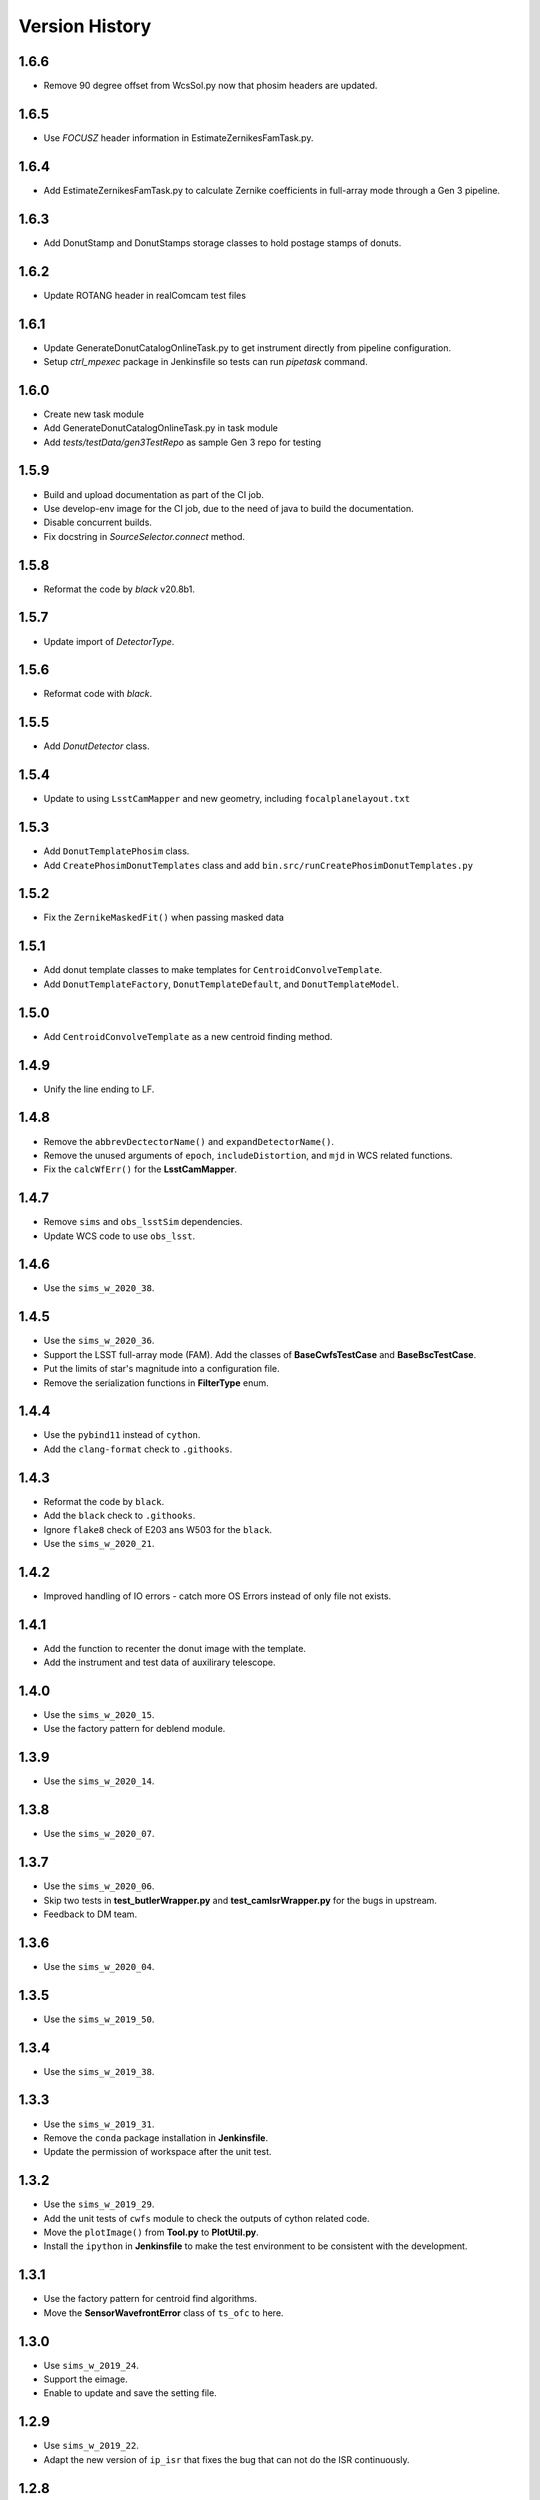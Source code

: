 .. py:currentmodule:: lsst.ts.wep

.. _lsst.ts.wep-version_history:

##################
Version History
##################

.. _lsst.ts.wep-1.6.6:

-------------
1.6.6
-------------

* Remove 90 degree offset from WcsSol.py now that phosim headers are updated.

.. _lsst.ts.wep-1.6.5:

-------------
1.6.5
-------------

* Use `FOCUSZ` header information in EstimateZernikesFamTask.py.

.. _lsst.ts.wep-1.6.4:

-------------
1.6.4
-------------

* Add EstimateZernikesFamTask.py to calculate Zernike coefficients in full-array mode through a Gen 3 pipeline.

.. _lsst.ts.wep-1.6.3:

-------------
1.6.3
-------------

* Add DonutStamp and DonutStamps storage classes to hold postage stamps of donuts.

.. _lsst.ts.wep-1.6.2:

-------------
1.6.2
-------------

* Update ROTANG header in realComcam test files

.. _lsst.ts.wep-1.6.1:

-------------
1.6.1
-------------

* Update GenerateDonutCatalogOnlineTask.py to get instrument directly from pipeline configuration.
* Setup `ctrl_mpexec` package in Jenkinsfile so tests can run `pipetask` command.

.. _lsst.ts.wep-1.6.0:

-------------
1.6.0
-------------

* Create new task module
* Add GenerateDonutCatalogOnlineTask.py in task module
* Add `tests/testData/gen3TestRepo` as sample Gen 3 repo for testing

.. _lsst.ts.wep-1.5.9:

-------------
1.5.9
-------------

* Build and upload documentation as part of the CI job.
* Use develop-env image for the CI job, due to the need of java to build the documentation.
* Disable concurrent builds.
* Fix docstring in `SourceSelector.connect` method.

.. _lsst.ts.wep-1.5.8:

-------------
1.5.8
-------------

* Reformat the code by `black` v20.8b1.

.. _lsst.ts.wep-1.5.7:

-------------
1.5.7
-------------

* Update import of `DetectorType`.

.. _lsst.ts.wep-1.5.6:

-------------
1.5.6
-------------

* Reformat code with `black`.

.. _lsst.ts.wep-1.5.5:

-------------
1.5.5
-------------

* Add `DonutDetector` class.

.. _lsst.ts.wep-1.5.4:

-------------
1.5.4
-------------

* Update to using ``LsstCamMapper`` and new geometry, including ``focalplanelayout.txt``

.. _lsst.ts.wep-1.5.3:

-------------
1.5.3
-------------

* Add ``DonutTemplatePhosim`` class.
* Add ``CreatePhosimDonutTemplates`` class and add ``bin.src/runCreatePhosimDonutTemplates.py``

.. _lsst.ts.wep-1.5.2:

-------------
1.5.2
-------------

* Fix the ``ZernikeMaskedFit()`` when passing masked data

.. _lsst.ts.wep-1.5.1:

-------------
1.5.1
-------------

* Add donut template classes to make templates for ``CentroidConvolveTemplate``.
* Add ``DonutTemplateFactory``, ``DonutTemplateDefault``, and ``DonutTemplateModel``.

.. _lsst.ts.wep-1.5.0:

-------------
1.5.0
-------------

* Add ``CentroidConvolveTemplate`` as a new centroid finding method.

.. _lsst.ts.wep-1.4.9:

-------------
1.4.9
-------------

* Unify the line ending to LF.

.. _lsst.ts.wep-1.4.8:

-------------
1.4.8
-------------

* Remove the ``abbrevDectectorName()`` and ``expandDetectorName()``.
* Remove the unused arguments of ``epoch``, ``includeDistortion``, and ``mjd`` in WCS related functions.
* Fix the ``calcWfErr()`` for the **LsstCamMapper**.

.. _lsst.ts.wep-1.4.7:

-------------
1.4.7
-------------

* Remove ``sims`` and ``obs_lsstSim`` dependencies.
* Update WCS code to use ``obs_lsst``.

.. _lsst.ts.wep-1.4.6:

-------------
1.4.6
-------------

* Use the ``sims_w_2020_38``.

.. _lsst.ts.wep-1.4.5:

-------------
1.4.5
-------------

* Use the ``sims_w_2020_36``.
* Support the LSST full-array mode (FAM). Add the classes of **BaseCwfsTestCase** and **BaseBscTestCase**.
* Put the limits of star's magnitude into a configuration file.
* Remove the serialization functions in **FilterType** enum.

.. _lsst.ts.wep-1.4.4:

-------------
1.4.4
-------------

* Use the ``pybind11`` instead of ``cython``.
* Add the ``clang-format`` check to ``.githooks``.

.. _lsst.ts.wep-1.4.3:

-------------
1.4.3
-------------

* Reformat the code by ``black``.
* Add the ``black`` check to ``.githooks``.
* Ignore ``flake8`` check of E203 ans W503 for the ``black``.
* Use the ``sims_w_2020_21``.

.. _lsst.ts.wep-1.4.2:

-------------
1.4.2
-------------

* Improved handling of IO errors - catch more OS Errors instead of only file not exists.

.. _lsst.ts.wep-1.4.1:

-------------
1.4.1
-------------

* Add the function to recenter the donut image with the template.
* Add the instrument and test data of auxilirary telescope.

.. _lsst.ts.wep-1.4.0:

-------------
1.4.0
-------------

* Use the ``sims_w_2020_15``.
* Use the factory pattern for deblend module.

.. _lsst.ts.wep-1.3.9:

-------------
1.3.9
-------------

* Use the ``sims_w_2020_14``.

.. _lsst.ts.wep-1.3.8:

-------------
1.3.8
-------------

* Use the ``sims_w_2020_07``.

.. _lsst.ts.wep-1.3.7:

-------------
1.3.7
-------------

* Use the ``sims_w_2020_06``.
* Skip two tests in **test_butlerWrapper.py** and **test_camIsrWrapper.py** for the bugs in upstream.
* Feedback to DM team.

.. _lsst.ts.wep-1.3.6:

-------------
1.3.6
-------------

* Use the ``sims_w_2020_04``.

.. _lsst.ts.wep-1.3.5:

-------------
1.3.5
-------------

* Use the ``sims_w_2019_50``.

.. _lsst.ts.wep-1.3.4:

-------------
1.3.4
-------------

* Use the ``sims_w_2019_38``.

.. _lsst.ts.wep-1.3.3:

-------------
1.3.3
-------------

* Use the ``sims_w_2019_31``.
* Remove the ``conda`` package installation in **Jenkinsfile**.
* Update the permission of workspace after the unit test.

.. _lsst.ts.wep-1.3.2:

-------------
1.3.2
-------------

* Use the ``sims_w_2019_29``.
* Add the unit tests of ``cwfs`` module to check the outputs of cython related code.
* Move the ``plotImage()`` from **Tool.py** to **PlotUtil.py**.
* Install the ``ipython`` in **Jenkinsfile** to make the test environment to be consistent with the development.

.. _lsst.ts.wep-1.3.1:

-------------
1.3.1
-------------

* Use the factory pattern for centroid find algorithms.
* Move the **SensorWavefrontError** class of ``ts_ofc`` to here.

.. _lsst.ts.wep-1.3.0:

-------------
1.3.0
-------------

* Use ``sims_w_2019_24``.
* Support the eimage.
* Enable to update and save the setting file.

.. _lsst.ts.wep-1.2.9:

-------------
1.2.9
-------------

* Use ``sims_w_2019_22``.
* Adapt the new version of ``ip_isr`` that fixes the bug that can not do the ISR continuously.

.. _lsst.ts.wep-1.2.8:

-------------
1.2.8
-------------

* Use ``sims_w_2019_20``.

.. _lsst.ts.wep-1.2.7:

-------------
1.2.7
-------------

* Put the default BSC path and sky file path in default ``yaml`` file.
* Concrete **WEPCalculation** class will connect and disconnect the database at each query.
* Use ``sims_w_2019_18``.

.. _lsst.ts.wep-1.2.6:

-------------
1.2.6
-------------

* Utilize the interface classes to main telescope active optics system (MTAOS).
* Use ``sims_w_2019_17``.

.. _lsst.ts.wep-1.2.5:

-------------
1.2.5
-------------

* Support the ``documenteer``.

.. _lsst.ts.wep-1.2.4:

-------------
1.2.4
-------------

* Use the ``yaml`` format for configuration files of ``cwfs`` module.
* Use ``sims_w_2019_15``.

.. _lsst.ts.wep-1.2.3:

-------------
1.2.3
-------------

* Add the ``eups`` as the package manager.
* Use ``sims_w_2019_12``.

.. _lsst.ts.wep-1.2.2:

-------------
1.2.2
-------------

* Add the **RawExpData** class and update the related functions.

.. _lsst.ts.wep-1.2.1:

-------------
1.2.1
-------------

* Add the interface to **MTAOS** in ``ctrlIntf`` module.

.. _lsst.ts.wep-1.1.1:

-------------
1.1.1
-------------

* Updated to use the scientific pipeline of ``sims_w_2019_02``.
* Add the referece filter type.

.. _lsst.ts.wep-1.1.0:

-------------
1.1.0
-------------

* Updated the WEP to use the ``obs_lsst`` and scientific pipeline of ``sims_w_2018_47``.
* The ``phosim_utils`` is used to repackage the PhoSim output amplifer images to the format of multi-extention FITS.

.. _lsst.ts.wep-1.0.1:

-------------
1.0.1
-------------

* Updated the WEP to use the obs_lsst and scientific pipeline of ``sims_w_2018_47``.
* The phosim_utils is used to repackage the PhoSim output amplifer images to the format of multi-extention FITS.

.. _lsst.ts.wep-1.0.0:

-------------
1.0.0
-------------

* Finished the WEP in totally ideal condition with the scientific pipeline v.14.
